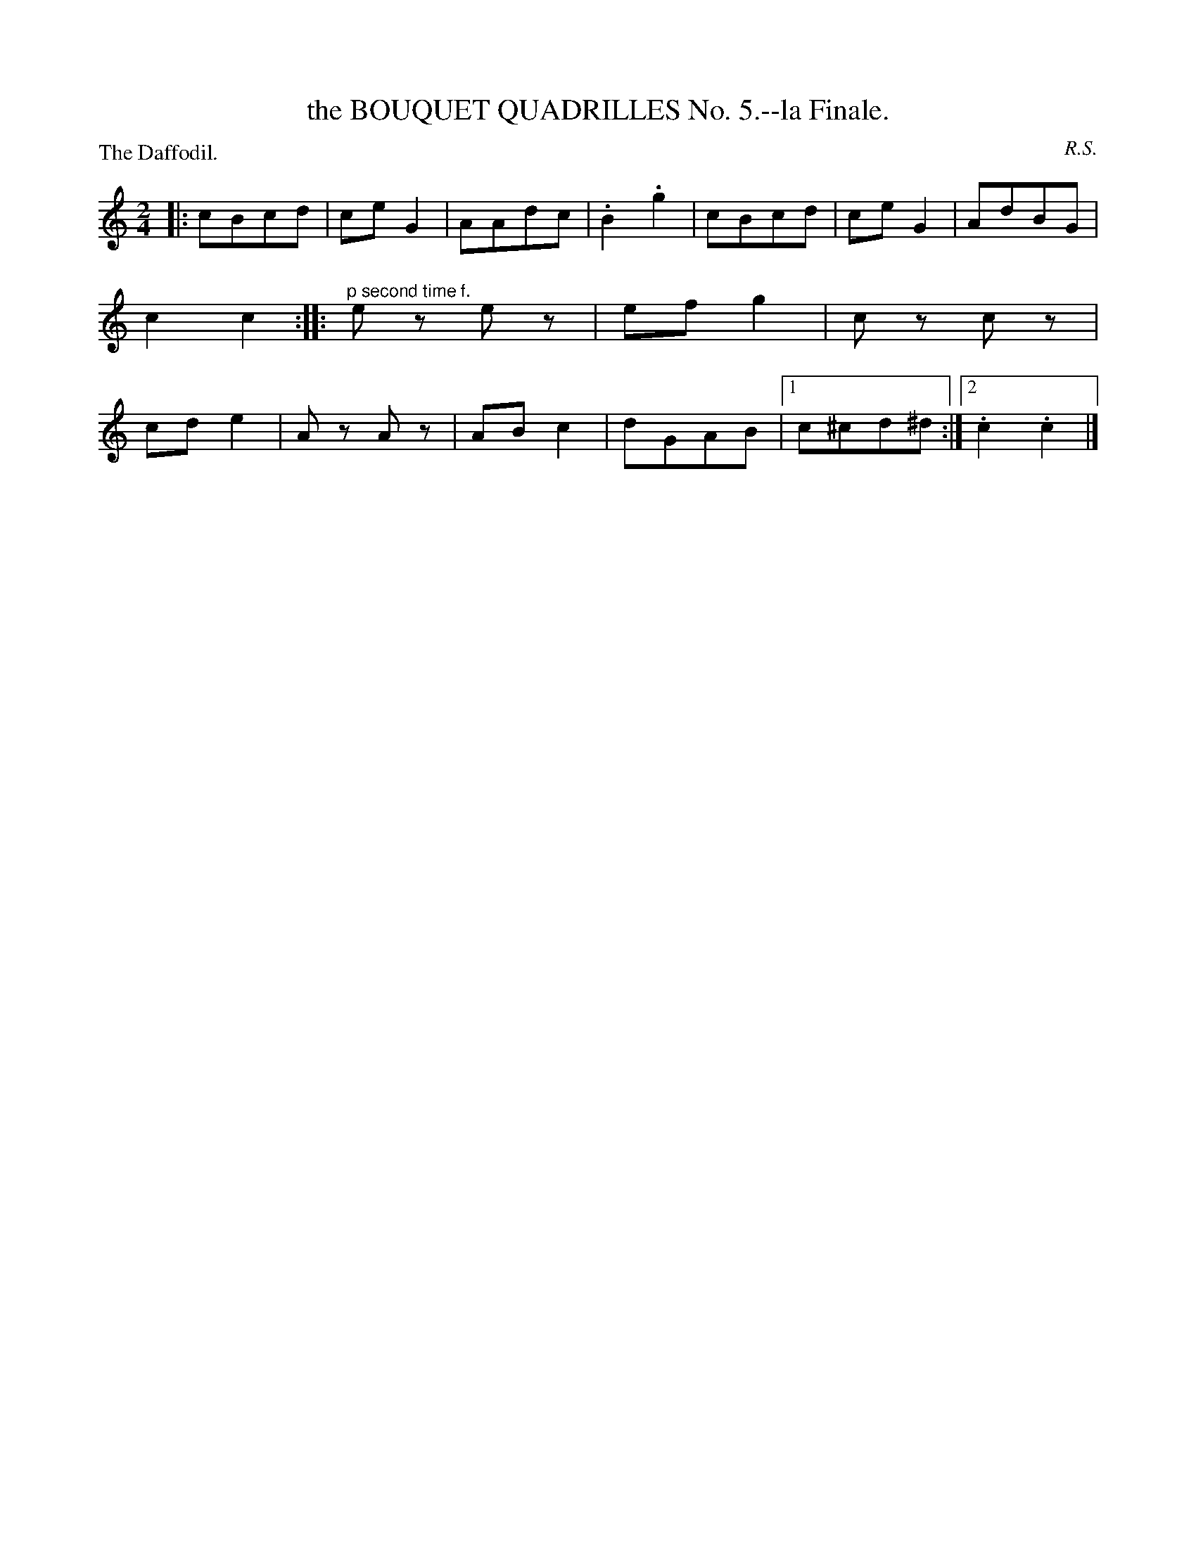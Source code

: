 X: 11232
T: the BOUQUET QUADRILLES No. 5.--la Finale.
C: R.S.
P: The Daffodil.
%R: march
B: W. Hamilton "Universal Tune-Book" Vol. 1 Glasgow 1844 p.123 #2
S: http://imslp.org/wiki/Hamilton's_Universal_Tune-Book_(Various)
Z: 2016 John Chambers <jc:trillian.mit.edu>
M: 2/4
L: 1/8
K: C
% - - - - - - - - - - - - - - - - - - - - - - - - -
|:\
cBcd | ceG2 | AAdc | .B2.g2 |\
cBcd | ceG2 | AdBG | c2c2 :|\
|:"^p second time f."\
ez ez | efg2 | cz cz | cde2 |\
Az Az | ABc2 | dGAB |1 c^cd^d :|2 .c2.c2 |]
% - - - - - - - - - - - - - - - - - - - - - - - - -
